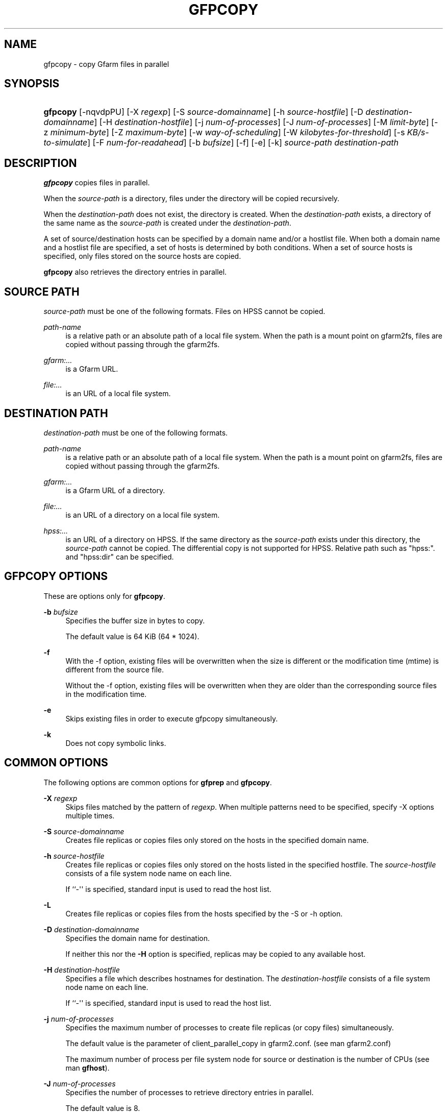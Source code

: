 '\" t
.\"     Title: gfpcopy
.\"    Author: [FIXME: author] [see http://www.docbook.org/tdg5/en/html/author]
.\" Generator: DocBook XSL Stylesheets vsnapshot <http://docbook.sf.net/>
.\"      Date: 27 Aug 2015
.\"    Manual: Gfarm
.\"    Source: Gfarm
.\"  Language: English
.\"
.TH "GFPCOPY" "1" "27 Aug 2015" "Gfarm" "Gfarm"
.\" -----------------------------------------------------------------
.\" * Define some portability stuff
.\" -----------------------------------------------------------------
.\" ~~~~~~~~~~~~~~~~~~~~~~~~~~~~~~~~~~~~~~~~~~~~~~~~~~~~~~~~~~~~~~~~~
.\" http://bugs.debian.org/507673
.\" http://lists.gnu.org/archive/html/groff/2009-02/msg00013.html
.\" ~~~~~~~~~~~~~~~~~~~~~~~~~~~~~~~~~~~~~~~~~~~~~~~~~~~~~~~~~~~~~~~~~
.ie \n(.g .ds Aq \(aq
.el       .ds Aq '
.\" -----------------------------------------------------------------
.\" * set default formatting
.\" -----------------------------------------------------------------
.\" disable hyphenation
.nh
.\" disable justification (adjust text to left margin only)
.ad l
.\" -----------------------------------------------------------------
.\" * MAIN CONTENT STARTS HERE *
.\" -----------------------------------------------------------------
.SH "NAME"
gfpcopy \- copy Gfarm files in parallel
.SH "SYNOPSIS"
.HP \w'\fBgfpcopy\fR\ 'u
\fBgfpcopy\fR [\-nqvdpPU] [\-X\ \fIregexp\fR] [\-S\ \fIsource\-domainname\fR] [\-h\ \fIsource\-hostfile\fR] [\-D\ \fIdestination\-domainname\fR] [\-H\ \fIdestination\-hostfile\fR] [\-j\ \fInum\-of\-processes\fR] [\-J\ \fInum\-of\-processes\fR] [\-M\ \fIlimit\-byte\fR] [\-z\ \fIminimum\-byte\fR] [\-Z\ \fImaximum\-byte\fR] [\-w\ \fIway\-of\-scheduling\fR] [\-W\ \fIkilobytes\-for\-threshold\fR] [\-s\ \fIKB/s\-to\-simulate\fR] [\-F\ \fInum\-for\-readahead\fR] [\-b\ \fIbufsize\fR] [\-f] [\-e] [\-k] \fIsource\-path\fR \fIdestination\-path\fR
.SH "DESCRIPTION"
.PP
\fBgfpcopy\fR
copies files in parallel\&.
.PP
When the
\fIsource\-path\fR
is a directory, files under the directory will be copied recursively\&.
.PP
When the
\fIdestination\-path\fR
does not exist, the directory is created\&. When the
\fIdestination\-path\fR
exists, a directory of the same name as the
\fIsource\-path\fR
is created under the
\fIdestination\-path\fR\&.
.PP
A set of source/destination hosts can be specified by a domain name and/or a hostlist file\&. When both a domain name and a hostlist file are specified, a set of hosts is determined by both conditions\&. When a set of source hosts is specified, only files stored on the source hosts are copied\&.
.PP
\fBgfpcopy\fR
also retrieves the directory entries in parallel\&.
.SH "SOURCE PATH"
.PP
\fIsource\-path\fR
must be one of the following formats\&. Files on HPSS cannot be copied\&.
.PP
\fIpath\-name\fR
.RS 4
is a relative path or an absolute path of a local file system\&. When the path is a mount point on gfarm2fs, files are copied without passing through the gfarm2fs\&.
.RE
.PP
\fIgfarm:\&.\&.\&.\fR
.RS 4
is a Gfarm URL\&.
.RE
.PP
\fIfile:\&.\&.\&.\fR
.RS 4
is an URL of a local file system\&.
.RE
.SH "DESTINATION PATH"
.PP
\fIdestination\-path\fR
must be one of the following formats\&.
.PP
\fIpath\-name\fR
.RS 4
is a relative path or an absolute path of a local file system\&. When the path is a mount point on gfarm2fs, files are copied without passing through the gfarm2fs\&.
.RE
.PP
\fIgfarm:\&.\&.\&.\fR
.RS 4
is a Gfarm URL of a directory\&.
.RE
.PP
\fIfile:\&.\&.\&.\fR
.RS 4
is an URL of a directory on a local file system\&.
.RE
.PP
\fIhpss:\&.\&.\&.\fR
.RS 4
is an URL of a directory on HPSS\&. If the same directory as the
\fIsource\-path\fR
exists under this directory, the
\fIsource\-path\fR
cannot be copied\&. The differential copy is not supported for HPSS\&. Relative path such as "hpss:"\&. and "hpss:dir" can be specified\&.
.RE
.SH "GFPCOPY OPTIONS"
.PP
These are options only for
\fBgfpcopy\fR\&.
.PP
\fB\-b\fR \fIbufsize\fR
.RS 4
Specifies the buffer size in bytes to copy\&.
.sp
The default value is 64 KiB (64 * 1024)\&.
.RE
.PP
\fB\-f\fR
.RS 4
With the \-f option, existing files will be overwritten when the size is different or the modification time (mtime) is different from the source file\&.
.sp
Without the \-f option, existing files will be overwritten when they are older than the corresponding source files in the modification time\&.
.RE
.PP
\fB\-e\fR
.RS 4
Skips existing files in order to execute gfpcopy simultaneously\&.
.RE
.PP
\fB\-k\fR
.RS 4
Does not copy symbolic links\&.
.RE
.SH "COMMON OPTIONS"
.PP
The following options are common options for
\fBgfprep\fR
and
\fBgfpcopy\fR\&.
.PP
\fB\-X\fR \fIregexp\fR
.RS 4
Skips files matched by the pattern of
\fIregexp\fR\&. When multiple patterns need to be specified, specify \-X options multiple times\&.
.RE
.PP
\fB\-S\fR \fIsource\-domainname\fR
.RS 4
Creates file replicas or copies files only stored on the hosts in the specified domain name\&.
.RE
.PP
\fB\-h\fR \fIsource\-hostfile\fR
.RS 4
Creates file replicas or copies files only stored on the hosts listed in the specified hostfile\&. The
\fIsource\-hostfile\fR
consists of a file system node name on each line\&.
.sp
If ``\-\*(Aq\*(Aq is specified, standard input is used to read the host list\&.
.RE
.PP
\fB\-L\fR
.RS 4
Creates file replicas or copies files from the hosts specified by the \-S or \-h option\&.
.RE
.PP
\fB\-D\fR \fIdestination\-domainname\fR
.RS 4
Specifies the domain name for destination\&.
.sp
If neither this nor the
\fB\-H\fR
option is specified, replicas may be copied to any available host\&.
.RE
.PP
\fB\-H\fR \fIdestination\-hostfile\fR
.RS 4
Specifies a file which describes hostnames for destination\&. The
\fIdestination\-hostfile\fR
consists of a file system node name on each line\&.
.sp
If ``\-\*(Aq\*(Aq is specified, standard input is used to read the host list\&.
.RE
.PP
\fB\-j\fR \fInum\-of\-processes\fR
.RS 4
Specifies the maximum number of processes to create file replicas (or copy files) simultaneously\&.
.sp
The default value is the parameter of client_parallel_copy in gfarm2\&.conf\&. (see man gfarm2\&.conf)
.sp
The maximum number of process per file system node for source or destination is the number of CPUs (see man
\fBgfhost\fR)\&.
.RE
.PP
\fB\-J\fR \fInum\-of\-processes\fR
.RS 4
Specifies the number of processes to retrieve directory entries in parallel\&.
.sp
The default value is 8\&.
.RE
.PP
\fB\-M\fR \fItotal\-byte\fR
.RS 4
Specifies the total file size in bytes to replicate or copy\&. This option is useful to increase the available capacity by moving the specified bytes of files\&.
.sp
The default value is unlimited\&.
.RE
.PP
\fB\-z\fR \fIminimum\-byte\fR
.RS 4
Specifies the minimum file size in bytes to replicate or copy\&. This option is useful not to replicate or copy small files\&.
.sp
The default value is unlimited\&.
.RE
.PP
\fB\-Z\fR \fImaximum\-byte\fR
.RS 4
Specifies the maximum file size in bytes to replicate or copy\&. This option is useful not to replicate or copy large files\&.
.sp
The default value is unlimited\&.
.RE
.PP
\fB\-w\fR \fIway\-of\-scheduling\fR
.RS 4
Specifies a scheduling method\&. ``noplan\*(Aq\*(Aq replicates/copies while finding files\&. ``greedy\*(Aq\*(Aq schedules greedily the order of replication/copy beforehand\&.
.sp
The default behavior is ``noplan\*(Aq\*(Aq\&.
.sp
``greedy\*(Aq\*(Aq scheduling cannot use with the \-N option and \-m option\&.
.RE
.PP
\fB\-W\fR \fIkibibytes\fR
.RS 4
Specifies a threshold size/cost(KiB) to flat costs of Connections\&. A Connection means a scheduling information to assign files per a child\-process
.sp
This option is effective with \-w greedy\&.
.sp
The default value is 50*1024 KiB (50 MiB)\&.
.RE
.PP
\fB\-I\fR \fIsec\-to\-update\fR
.RS 4
Specifies the interval in seconds to collect load average and available capacity\&.
.sp
Default is 300 seconds\&.
.RE
.PP
\fB\-B\fR
.RS 4
Gfarm 2\&.6\&.16 or later does not select high loaded file system nodes\&. This option disables this feature\&.
.sp
High loaded node is defined by having more CPU load than schedule_busy_load_thresh * number of CPUs\&. For details of schedule_busy_load_thresh, refer to a manual page of gfarm2\&.conf\&.
.RE
.PP
\fB\-U\fR
.RS 4
Disables checking the available disk space of the selected node every time\&.
.RE
.PP
\fB\-F\fR \fInum\-of\-dirents\fR
.RS 4
Specifies the number of readahead entries to retrieve the directory entries\&.
.sp
The default value is 10000\&.
.RE
.PP
\fB\-s\fR \fIkilobytes\-per\-second\fR
.RS 4
Specifies a throughput(KB/s) to simulate the replication/copy, and does nothing (gets file information only)\&.
.RE
.PP
\fB\-n\fR
.RS 4
Does nothing\&.
.RE
.PP
\fB\-p\fR
.RS 4
Reports the total performance information\&.
.RE
.PP
\fB\-P\fR
.RS 4
Reports the performance information for each file and all files\&.
.RE
.PP
\fB\-q\fR
.RS 4
Suppresses non\-error messages\&.
.RE
.PP
\fB\-v\fR
.RS 4
Displays verbose output\&.
.RE
.PP
\fB\-d\fR
.RS 4
Displays debug output\&.
.RE
.PP
\fB\-?\fR
.RS 4
Displays a list of command options\&.
.RE
.SH "EXAMPLES"
.PP
To copy files under the directory recursively\&.
.sp
.if n \{\
.RS 4
.\}
.nf
$ gfpcopy gfarm:///dir file:///tmp/dir
.fi
.if n \{\
.RE
.\}
.sp
.if n \{\
.RS 4
.\}
.nf
$ gfpcopy file:///tmp/dir gfarm:///dir
.fi
.if n \{\
.RE
.\}
.sp
.if n \{\
.RS 4
.\}
.nf
$ gfpcopy gfarm:///dir1 gfarm:///dir2
.fi
.if n \{\
.RE
.\}
.sp
.if n \{\
.RS 4
.\}
.nf
$ gfpcopy gfarm:///dir hpss:///tmp/dir
.fi
.if n \{\
.RE
.\}
.sp
.if n \{\
.RS 4
.\}
.nf
$ cd /mnt/gfarm2fs
$ gfpcopy dir /tmp/dir
.fi
.if n \{\
.RE
.\}
.PP
To copy a file\&.
.sp
.if n \{\
.RS 4
.\}
.nf
$ gfpcopy gfarm:///dir/file file:///dir
.fi
.if n \{\
.RE
.\}
.sp
.if n \{\
.RS 4
.\}
.nf
$ cd /mnt/gfarm2fs
$ gfpcopy file /tmp/dir
.fi
.if n \{\
.RE
.\}
.SH "NOTES"
.PP
To retrieve the directory entries efficiently, it is better to execute
\fBgfpcopy\fR
command near the metadata server\&. When you need to execute
\fBgfpcopy\fR
command far from the metadata server, increase the parallelism by the \-j and \-J options\&.
.SH "SEE ALSO"
.PP
\fBgfprep\fR(1),
\fBgfreg\fR(1),
\fBgfexport\fR(1),
\fBgfarm2.conf\fR(5)
